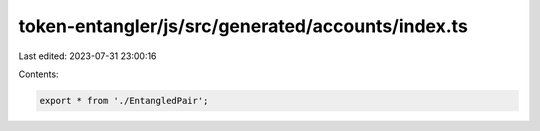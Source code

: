 token-entangler/js/src/generated/accounts/index.ts
==================================================

Last edited: 2023-07-31 23:00:16

Contents:

.. code-block:: ts

    export * from './EntangledPair';


